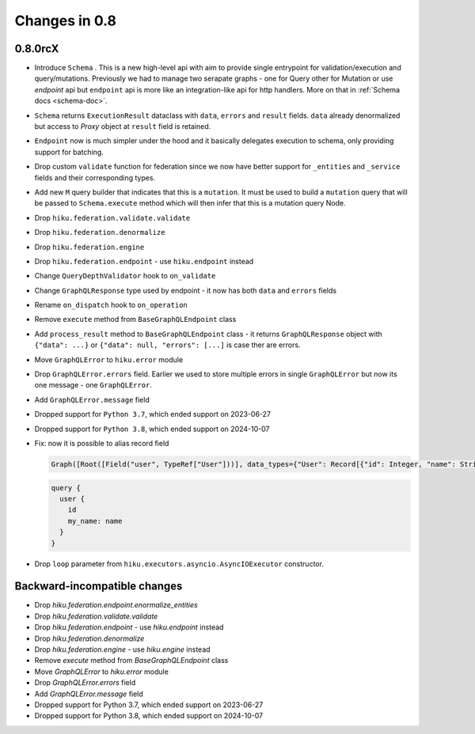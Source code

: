 Changes in 0.8
==============

0.8.0rcX
~~~~~~~~

- Introduce ``Schema`` . This is a new high-level api with aim to provide single entrypoint for validation/execution
  and query/mutations. Previously we had to manage two serapate graphs - one for Query other for Mutation or use `endpoint`
  api but ``endpoint`` api is more like an integration-like api for http handlers. More on that in :ref:`Schema docs <schema-doc>`.
- ``Schema`` returns ``ExecutionResult`` dataclass with ``data``, ``errors`` and ``result`` fields. ``data`` already denormalized but access to `Proxy` object at ``result`` field is retained.
- ``Endpoint`` now is much simpler under the hood and it basically delegates execution to schema, only providing support for batching.
- Drop custom ``validate`` function for federation since we now have better support for ``_entities`` and ``_service`` fields and their corresponding types.
- Add new ``M`` query builder that indicates that this is a ``mutation``. It must be used to build a ``mutation`` query that will be passed to 
  ``Schema.execute`` method which will then infer that this is a mutation query Node.
- Drop ``hiku.federation.validate.validate``
- Drop ``hiku.federation.denormalize``
- Drop ``hiku.federation.engine``
- Drop ``hiku.federation.endpoint`` - use ``hiku.endpoint`` instead
- Change ``QueryDepthValidator`` hook to ``on_validate``
- Change ``GraphQLResponse`` type used by endpoint - it now has both ``data`` and ``errors`` fields
- Rename ``on_dispatch`` hook to ``on_operation``
- Remove ``execute`` method from ``BaseGraphQLEndpoint`` class
- Add ``process_result`` method to ``BaseGraphQLEndpoint`` class - it returns ``GraphQLResponse`` object with ``{"data": ...}`` or ``{"data": null, "errors": [...]`` is case ther are errors.
- Move ``GraphQLError`` to ``hiku.error`` module
- Drop ``GraphQLError.errors`` field. Earlier we used to store multiple errors in single ``GraphQLError`` but now its one message - one ``GraphQLError``.
- Add ``GraphQLError.message`` field
- Dropped support for ``Python 3.7``, which ended support on 2023-06-27
- Dropped support for ``Python 3.8``, which ended support on 2024-10-07
- Fix: now it is possible to alias record field

  .. code-block:: python

    Graph([Root([Field("user", TypeRef["User"]))], data_types={"User": Record[{"id": Integer, "name": String}]})

  .. code-block:: graphql

    query {
      user {
        id
        my_name: name
      }
    }

- Drop ``loop`` parameter from ``hiku.executors.asyncio.AsyncIOExecutor`` constructor.


Backward-incompatible changes
~~~~~~~~~~~~~~~~~~~~~~~~~~~~~

- Drop `hiku.federation.endpoint.enormalize_entities`
- Drop `hiku.federation.validate.validate`
- Drop `hiku.federation.endpoint` - use `hiku.endpoint` instead
- Drop `hiku.federation.denormalize`
- Drop `hiku.federation.engine` - use `hiku.engine` instead
- Remove `execute` method from `BaseGraphQLEndpoint` class
- Move `GraphQLError` to `hiku.error` module
- Drop `GraphQLError.errors` field
- Add `GraphQLError.message` field
- Dropped support for Python 3.7, which ended support on 2023-06-27
- Dropped support for Python 3.8, which ended support on 2024-10-07
